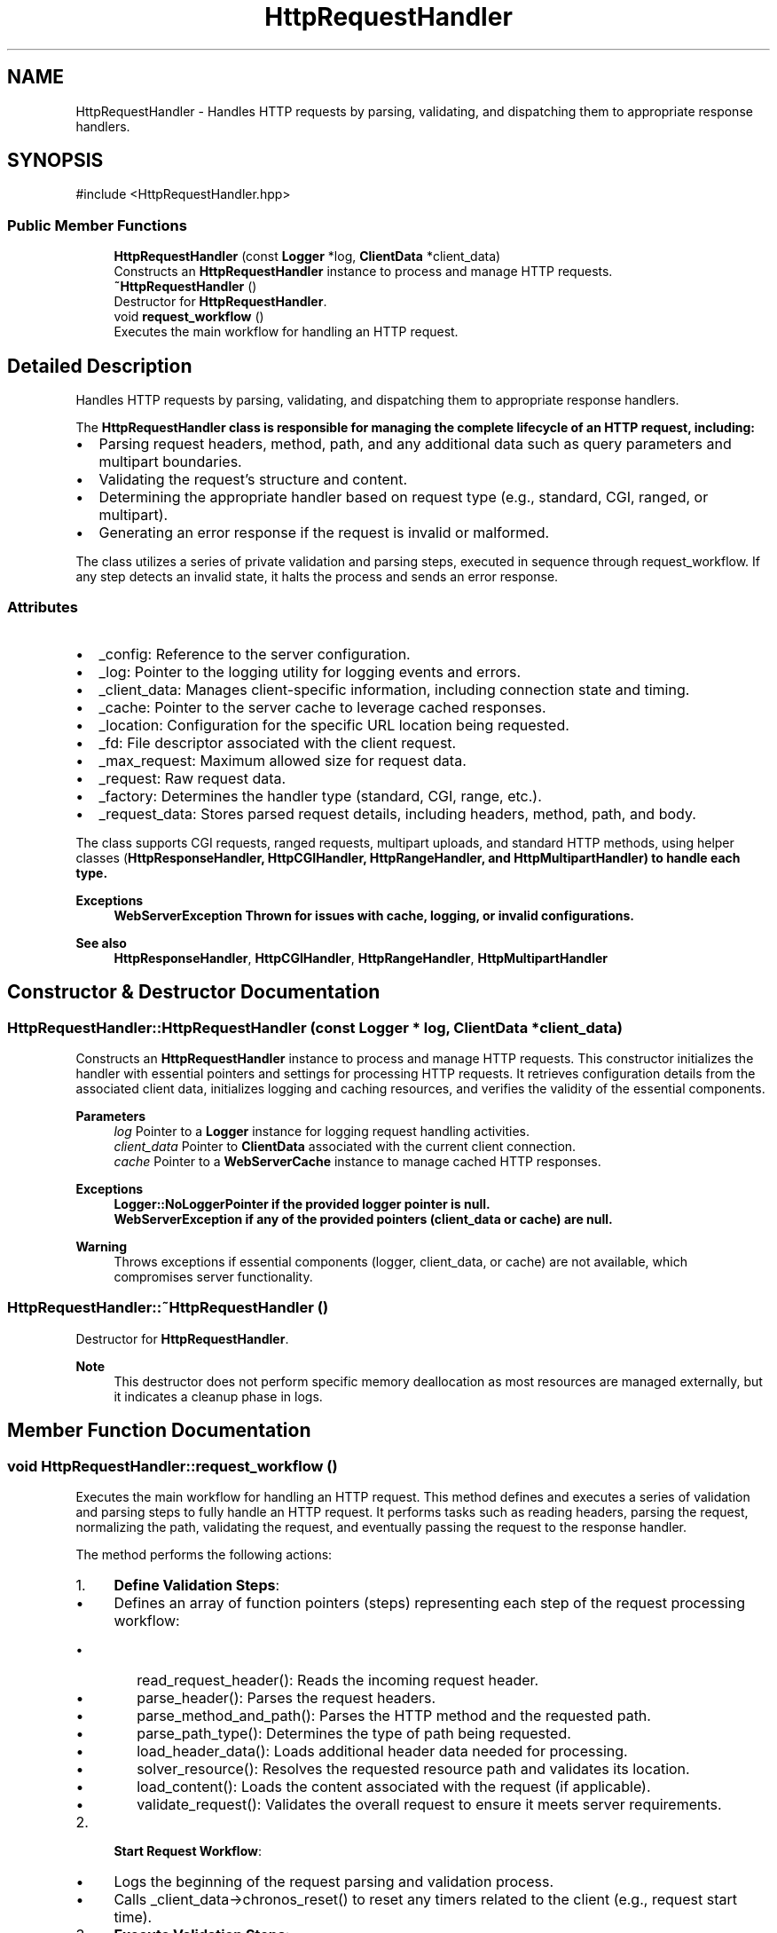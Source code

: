 .TH "HttpRequestHandler" 3 "WebServer" \" -*- nroff -*-
.ad l
.nh
.SH NAME
HttpRequestHandler \- Handles HTTP requests by parsing, validating, and dispatching them to appropriate response handlers\&.  

.SH SYNOPSIS
.br
.PP
.PP
\fR#include <HttpRequestHandler\&.hpp>\fP
.SS "Public Member Functions"

.in +1c
.ti -1c
.RI "\fBHttpRequestHandler\fP (const \fBLogger\fP *log, \fBClientData\fP *client_data)"
.br
.RI "Constructs an \fBHttpRequestHandler\fP instance to process and manage HTTP requests\&. "
.ti -1c
.RI "\fB~HttpRequestHandler\fP ()"
.br
.RI "Destructor for \fBHttpRequestHandler\fP\&. "
.ti -1c
.RI "void \fBrequest_workflow\fP ()"
.br
.RI "Executes the main workflow for handling an HTTP request\&. "
.in -1c
.SH "Detailed Description"
.PP 
Handles HTTP requests by parsing, validating, and dispatching them to appropriate response handlers\&. 

The \fR\fBHttpRequestHandler\fP\fP class is responsible for managing the complete lifecycle of an HTTP request, including:
.IP "\(bu" 2
Parsing request headers, method, path, and any additional data such as query parameters and multipart boundaries\&.
.IP "\(bu" 2
Validating the request's structure and content\&.
.IP "\(bu" 2
Determining the appropriate handler based on request type (e\&.g\&., standard, CGI, ranged, or multipart)\&.
.IP "\(bu" 2
Generating an error response if the request is invalid or malformed\&.
.PP

.PP
The class utilizes a series of private validation and parsing steps, executed in sequence through \fRrequest_workflow\fP\&. If any step detects an invalid state, it halts the process and sends an error response\&.
.SS "Attributes"
.IP "\(bu" 2
\fR_config\fP: Reference to the server configuration\&.
.IP "\(bu" 2
\fR_log\fP: Pointer to the logging utility for logging events and errors\&.
.IP "\(bu" 2
\fR_client_data\fP: Manages client-specific information, including connection state and timing\&.
.IP "\(bu" 2
\fR_cache\fP: Pointer to the server cache to leverage cached responses\&.
.IP "\(bu" 2
\fR_location\fP: Configuration for the specific URL location being requested\&.
.IP "\(bu" 2
\fR_fd\fP: File descriptor associated with the client request\&.
.IP "\(bu" 2
\fR_max_request\fP: Maximum allowed size for request data\&.
.IP "\(bu" 2
\fR_request\fP: Raw request data\&.
.IP "\(bu" 2
\fR_factory\fP: Determines the handler type (standard, CGI, range, etc\&.)\&.
.IP "\(bu" 2
\fR_request_data\fP: Stores parsed request details, including headers, method, path, and body\&.
.PP

.PP
The class supports CGI requests, ranged requests, multipart uploads, and standard HTTP methods, using helper classes (\fR\fBHttpResponseHandler\fP\fP, \fR\fBHttpCGIHandler\fP\fP, \fR\fBHttpRangeHandler\fP\fP, and \fR\fBHttpMultipartHandler\fP\fP) to handle each type\&.

.PP
\fBExceptions\fP
.RS 4
\fI\fBWebServerException\fP\fP Thrown for issues with cache, logging, or invalid configurations\&. 
.RE
.PP
\fBSee also\fP
.RS 4
\fBHttpResponseHandler\fP, \fBHttpCGIHandler\fP, \fBHttpRangeHandler\fP, \fBHttpMultipartHandler\fP 
.RE
.PP

.SH "Constructor & Destructor Documentation"
.PP 
.SS "HttpRequestHandler::HttpRequestHandler (const \fBLogger\fP * log, \fBClientData\fP * client_data)"

.PP
Constructs an \fBHttpRequestHandler\fP instance to process and manage HTTP requests\&. This constructor initializes the handler with essential pointers and settings for processing HTTP requests\&. It retrieves configuration details from the associated client data, initializes logging and caching resources, and verifies the validity of the essential components\&.

.PP
\fBParameters\fP
.RS 4
\fIlog\fP Pointer to a \fBLogger\fP instance for logging request handling activities\&. 
.br
\fIclient_data\fP Pointer to \fBClientData\fP associated with the current client connection\&. 
.br
\fIcache\fP Pointer to a \fBWebServerCache\fP instance to manage cached HTTP responses\&.
.RE
.PP
\fBExceptions\fP
.RS 4
\fI\fBLogger::NoLoggerPointer\fP\fP if the provided logger pointer is null\&. 
.br
\fI\fBWebServerException\fP\fP if any of the provided pointers (client_data or cache) are null\&.
.RE
.PP
\fBWarning\fP
.RS 4
Throws exceptions if essential components (logger, client_data, or cache) are not available, which compromises server functionality\&. 
.RE
.PP

.SS "HttpRequestHandler::~HttpRequestHandler ()"

.PP
Destructor for \fBHttpRequestHandler\fP\&. 
.PP
\fBNote\fP
.RS 4
This destructor does not perform specific memory deallocation as most resources are managed externally, but it indicates a cleanup phase in logs\&. 
.RE
.PP

.SH "Member Function Documentation"
.PP 
.SS "void HttpRequestHandler::request_workflow ()"

.PP
Executes the main workflow for handling an HTTP request\&. This method defines and executes a series of validation and parsing steps to fully handle an HTTP request\&. It performs tasks such as reading headers, parsing the request, normalizing the path, validating the request, and eventually passing the request to the response handler\&.

.PP
The method performs the following actions:

.PP
.IP "1." 4
\fBDefine Validation Steps\fP:
.IP "  \(bu" 4
Defines an array of function pointers (\fRsteps\fP) representing each step of the request processing workflow:
.IP "    \(bu" 6
\fRread_request_header()\fP: Reads the incoming request header\&.
.IP "    \(bu" 6
\fRparse_header()\fP: Parses the request headers\&.
.IP "    \(bu" 6
\fRparse_method_and_path()\fP: Parses the HTTP method and the requested path\&.
.IP "    \(bu" 6
\fRparse_path_type()\fP: Determines the type of path being requested\&.
.IP "    \(bu" 6
\fRload_header_data()\fP: Loads additional header data needed for processing\&.
.IP "    \(bu" 6
\fRsolver_resource()\fP: Resolves the requested resource path and validates its location\&.
.IP "    \(bu" 6
\fRload_content()\fP: Loads the content associated with the request (if applicable)\&.
.IP "    \(bu" 6
\fRvalidate_request()\fP: Validates the overall request to ensure it meets server requirements\&.
.PP

.PP

.IP "2." 4
\fBStart Request Workflow\fP:
.IP "  \(bu" 4
Logs the beginning of the request parsing and validation process\&.
.IP "  \(bu" 4
Calls \fR_client_data->chronos_reset()\fP to reset any timers related to the client (e\&.g\&., request start time)\&.
.PP

.IP "3." 4
\fBExecute Validation Steps\fP:
.IP "  \(bu" 4
Iterates through the array of validation steps (\fRsteps\fP) and executes each one in order using function pointers (\fR(this->*steps[i])()\fP)\&.
.IP "  \(bu" 4
After executing each step, checks the \fR_request_data\&.sanity\fP flag:
.IP "    \(bu" 6
If the flag is \fRfalse\fP, it indicates an error during processing, and the workflow is terminated\&.
.PP

.PP

.IP "4." 4
\fBHandle the Request\fP:
.IP "  \(bu" 4
After completing the validation and parsing steps, logs the end of the request validation process\&.
.IP "  \(bu" 4
Calls \fRhandle_request()\fP to proceed with responding to the client based on the validated request\&.
.PP

.IP "5." 4
\fBLog Response Completion\fP:
.IP "  \(bu" 4
Logs the end of the response handling process\&.
.PP

.PP

.PP
\fBNote\fP
.RS 4
.IP "\(bu" 2
The \fR_request_data\&.sanity\fP flag is used throughout the workflow to indicate whether each step was successful\&. If an error occurs, the flag is set to \fRfalse\fP and the workflow is halted\&.
.IP "\(bu" 2
The workflow consists of multiple steps that handle reading the request, parsing its components, and validating them to ensure the request can be processed correctly\&.
.PP
.RE
.PP
\fBValidation Steps\fP:
.IP "\(bu" 2
\fRread_request_header()\fP: Reads the raw HTTP headers from the incoming request\&.
.IP "\(bu" 2
\fRparse_header()\fP: Parses and processes each header to extract key-value pairs\&.
.IP "\(bu" 2
\fRparse_method_and_path()\fP: Identifies the HTTP method (e\&.g\&., GET, POST) and the requested path\&.
.IP "\(bu" 2
\fRparse_path_type()\fP: Determines the type of path (e\&.g\&., static file, dynamic request)\&.
.IP "\(bu" 2
\fRload_header_data()\fP: Loads additional data from headers required for further processing\&.
.IP "\(bu" 2
\fRload_host_config()\fP: Loads host from request, to set its configuration, and update host at ClientData*
.IP "\(bu" 2
\fRsolver_resource()\fP: Resolves the requested resource path, potentially handling relative paths\&.
.IP "\(bu" 2
\fRload_content()\fP: Loads request body content if applicable (e\&.g\&., for POST requests)\&.
.IP "\(bu" 2
\fRvalidate_request()\fP: Final validation to ensure that the request conforms to server policies and rules\&. 
.PP


.SH "Author"
.PP 
Generated automatically by Doxygen for WebServer from the source code\&.
